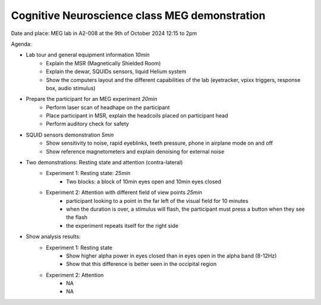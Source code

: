 Cognitive Neuroscience class MEG demonstration
==============================================

Date and place: MEG lab in A2-008 at the 9th of October 2024
12:15 to 2pm

Agenda:

- Lab tour and general equipment information `10min`
    - Explain the MSR (Magnetically Shielded Room)
    - Explain the dewar, SQUIDs sensors, liquid Helium system
    - Show the computers layout and the different capabilities of the lab (eyetracker, vpixx triggers, response box, audio stimulus)
- Prepare the participant for an MEG experiment `20min`
    - Perform laser scan of headhape on the participant
    - Place participant in MSR, explain the headcoils placed on participant head
    - Perform auditory check for safety
- SQUID sensors demonstration `5min`
    - Show sensitivity to noise, rapid eyeblinks, teeth pressure, phone in airplane mode on and off
    - Show reference magnetometers and explain denoising for external noise
- Two demonstrations: Resting state and attention (contra-lateral)
    - Experiment 1: Resting state: `25min`
        - Two blocks: a block of 10min eyes open and 10min eyes closed
    - Experiment 2: Attention with different field of view points `25min`
        - participant looking to a point in the far left of the visual field for 10 minutes
        - when the duration is over, a stimulus will flash, the participant must press a button when they see the flash
        - the experiment repeats itself for the right side

- Show analysis results:
    - Experiment 1: Resting state
        - Show higher alpha power in eyes closed than in eyes open in the alpha band (8-12Hz)
        - Show that this difference is better seen in the occipital region
    - Experiment 2: Attention
        - NA
        - NA


